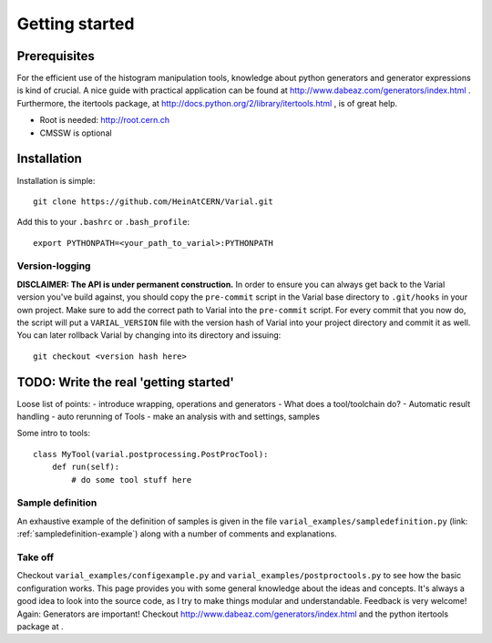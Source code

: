 .. _getting-started:

===============
Getting started
===============

Prerequisites
=============


For the efficient use of the histogram manipulation tools, knowledge about
python generators and generator expressions is kind of crucial. A nice guide
with practical application can be found at
http://www.dabeaz.com/generators/index.html
. Furthermore, the itertools package, at
http://docs.python.org/2/library/itertools.html
, is of great help.

- Root is needed: http://root.cern.ch
- CMSSW is optional


Installation
============

Installation is simple::

    git clone https://github.com/HeinAtCERN/Varial.git

Add this to your ``.bashrc`` or ``.bash_profile``::

    export PYTHONPATH=<your_path_to_varial>:PYTHONPATH


Version-logging
---------------

**DISCLAIMER: The API is under permanent construction.** In order to ensure you
can always get back to the Varial version you've build against, you should
copy the ``pre-commit`` script in the Varial base directory to ``.git/hooks``
in your own project. Make sure to add the correct path to Varial into the
``pre-commit`` script. For every commit that you now do, the script will put a
``VARIAL_VERSION`` file with the version hash of Varial into your project
directory and commit it as well. You can later rollback Varial by changing into
its directory and issuing::

    git checkout <version hash here>


TODO: Write the real 'getting started'
======================================

Loose list of points:
- introduce wrapping, operations and generators
- What does a tool/toolchain do?
- Automatic result handling
- auto rerunning of Tools
- make an analysis with and settings, samples

Some intro to tools::

    class MyTool(varial.postprocessing.PostProcTool):
        def run(self):
            # do some tool stuff here


Sample definition
-----------------

An exhaustive example of the definition of samples is given in the file
``varial_examples/sampledefinition.py`` (link:
:ref:`sampledefinition-example`) along with a number of comments and
explanations.


Take off
--------

Checkout ``varial_examples/configexample.py`` and ``varial_examples/postproctools.py`` to see
how the basic configuration works.
This page provides you with some general knowledge about
the ideas and concepts. It's always a good idea to look into the source code,
as I try to make things modular and understandable. Feedback is very welcome!
Again: Generators are important!
Checkout http://www.dabeaz.com/generators/index.html and the python
itertools package at  .

